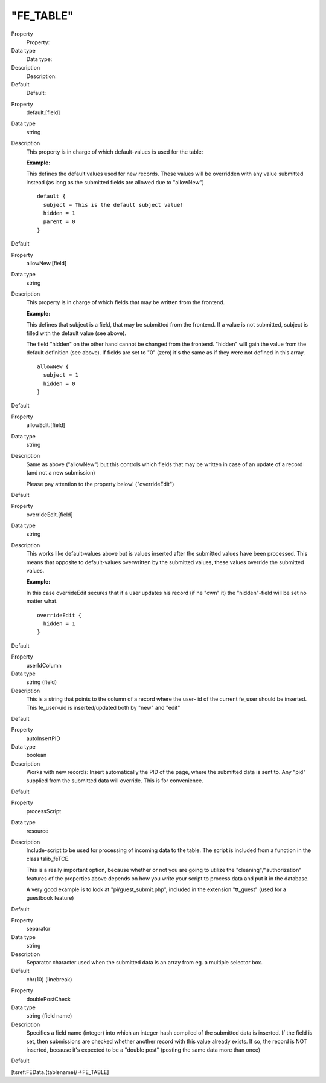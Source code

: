 ﻿

.. ==================================================
.. FOR YOUR INFORMATION
.. --------------------------------------------------
.. -*- coding: utf-8 -*- with BOM.

.. ==================================================
.. DEFINE SOME TEXTROLES
.. --------------------------------------------------
.. role::   underline
.. role::   typoscript(code)
.. role::   ts(typoscript)
   :class:  typoscript
.. role::   php(code)


"FE\_TABLE"
^^^^^^^^^^^

.. ### BEGIN~OF~TABLE ###

.. container:: table-row

   Property
         Property:
   
   Data type
         Data type:
   
   Description
         Description:
   
   Default
         Default:


.. container:: table-row

   Property
         default.[field]
   
   Data type
         string
   
   Description
         This property is in charge of which default-values is used for the
         table:
         
         **Example:**
         
         This defines the default values used for new records. These values
         will be overridden with any value submitted instead (as long as the
         submitted fields are allowed due to "allowNew")
         
         ::
         
            default {
              subject = This is the default subject value!
              hidden = 1
              parent = 0
            }
   
   Default


.. container:: table-row

   Property
         allowNew.[field]
   
   Data type
         string
   
   Description
         This property is in charge of which fields that may be written from
         the frontend.
         
         **Example:**
         
         This defines that subject is a field, that may be submitted from the
         frontend. If a value is not submitted, subject is filled with the
         default value (see above).
         
         The field "hidden" on the other hand cannot be changed from the
         frontend. "hidden" will gain the value from the default definition
         (see above). If fields are set to "0" (zero) it's the same as if they
         were not defined in this array.
         
         ::
         
            allowNew {
              subject = 1
              hidden = 0
            }
   
   Default


.. container:: table-row

   Property
         allowEdit.[field]
   
   Data type
         string
   
   Description
         Same as above ("allowNew") but this controls which fields that may be
         written in case of an update of a record (and not a new submission)
         
         Please pay attention to the property below! ("overrideEdit")
   
   Default


.. container:: table-row

   Property
         overrideEdit.[field]
   
   Data type
         string
   
   Description
         This works like default-values above but is values inserted after the
         submitted values have been processed. This means that opposite to
         default-values overwritten by the submitted values, these values
         override the submitted values.
         
         **Example:**
         
         In this case overrideEdit secures that if a user updates his record
         (if he "own" it) the "hidden"-field will be set no matter what.
         
         ::
         
            overrideEdit {
              hidden = 1
            }
   
   Default


.. container:: table-row

   Property
         userIdColumn
   
   Data type
         string (field)
   
   Description
         This is a string that points to the column of a record where the user-
         id of the current fe\_user should be inserted. This fe\_user-uid is
         inserted/updated both by "new" and "edit"
   
   Default


.. container:: table-row

   Property
         autoInsertPID
   
   Data type
         boolean
   
   Description
         Works with new records: Insert automatically the PID of the page,
         where the submitted data is sent to. Any "pid" supplied from the
         submitted data will override. This is for convenience.
   
   Default


.. container:: table-row

   Property
         processScript
   
   Data type
         resource
   
   Description
         Include-script to be used for processing of incoming data to the
         table. The script is included from a function in the class
         tslib\_feTCE.

         This is a really important option, because whether or not you are
         going to utilize the "cleaning"/"authorization" features of the
         properties above depends on how you write your script to process
         data and put it in the database.
         
         A very good example is to look at "pi/guest\_submit.php",
         included in the extension "tt\_guest" (used for a guestbook feature)
   
   Default


.. container:: table-row

   Property
         separator
   
   Data type
         string
   
   Description
         Separator character used when the submitted data is an array from eg.
         a multiple selector box.
   
   Default
         chr(10) (linebreak)


.. container:: table-row

   Property
         doublePostCheck
   
   Data type
         string (field name)
   
   Description
         Specifies a field name (integer) into which an integer-hash compiled
         of the submitted data is inserted. If the field is set, then
         submissions are checked whether another record with this value already
         exists. If so, the record is NOT inserted, because it's expected to be
         a "double post" (posting the same data more than once)
   
   Default


.. ###### END~OF~TABLE ######

[tsref:FEData.(tablename)/->FE\_TABLE]

